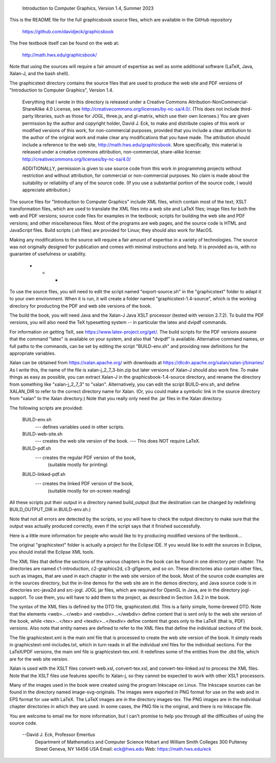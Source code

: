 .. _README:

         Introduction to Computer Graphics, Version 1.4, Summer 2023

This is the README file for the full graphicsbook source files,
which are available in the GitHub repository

    https://github.com/davidjeck/graphicsbook
    
The free textbook itself can be found on the web at:

    http://math.hws.edu/graphicsbook/

Note that using the sources will require a fair amount of
expertise as well as some additional software (LaTeX, Java,
Xalan-J, and the bash shell).
                                                    
The graphicstext directory contains the source files that are used 
to produce the web site and PDF versions of "Introduction to Computer 
Graphics", Version 1.4.  

      Everything that I wrote in this directory is released under a 
      Creative Commons Attribution-NonCommercial-ShareAlike 4.0 License,
      see http://creativecommons.org/licenses/by-nc-sa/4.0/.
      (This does not include third-party libraries, such as those
      for JOGL, three.js, and gl-matrix, which use their own licenses.)
      You are given permission by the author and copyright holder,
      David J. Eck, to make and distribute copies of this work 
      or modified versions of this work, for non-commercial purposes,
      provided that you include a clear attribution  to the author of 
      the original work and make clear any modifications that you 
      have made.  The attribution should include a reference to the 
      web site, http://math.hws.edu/graphicsbook.  More specifically,
      this material is released under a creative commons attribution,
      non-commercial, share-alike license:
      http://creativecommons.org/licenses/by-nc-sa/4.0/
      
      ADDITIONALLY, permission is given to use source code from this 
      work in programming projects without restriction and without
      attribution, for commercial or non-commercial purposes.  No claim 
      is made about the suitability or reliability of any of the source
      code.  (If you use a substantial portion of the source code, I would
      appreciate attribution.)

The source files for "Introduction to Computer Graphics" include
XML files, which contain most of the text; XSLT transformation files,
which are used to translate the XML files into a web site and LaTeX 
files; image files for both the web and PDF versions; source 
code files for examples in the textbook; scripts for building the
web site and PDF versions; and other miscellaneous files.  Most of
the programs are web pages, and the source code is HTML and JavaScript
files.  Build scripts (.sh files) are provided for Linux; they should
also work for MacOS.

Making any modifications to the source will require a fair amount
of expertise in a variety of technologies.  The source was not 
originally designed for publication and comes with minimal instructions
and help.  It is provided as-is, with no guarantee of usefulness or
usability.
                              * * *
                         
To use the source files, you will need to edit the script named
"export-source.sh" in the "graphicstext" folder to adapt it to your
own environment.  When it is run, it will create a folder named
"graphicstext-1.4-source", which is the working directory for
producting the PDF and web site versions of the book.

The build the book, you will need Java and the Xalan-J Java XSLT 
processor (tested with version 2.7.2).  To build the PDF versions,
you will also need the TeX typesetting system -- in particular the
latex and dvipdf commands.  

For information on getting TeX, see https://www.latex-project.org/get/.
The build scripts for the PDF versions assume that the command
"latex" is available on your system, and also that "dvipdf" is
available.  Alternative command names, or full paths to the commands, can 
be set by editing the script "BUILD-env.sh" and providing new definitions 
for the appropriate variables.

Xalan can be obtained from https://xalan.apache.org/ with downloads
at https://dlcdn.apache.org/xalan/xalan-j/binaries/
As I write this, the name of the file is xalan-j_2_7_3-bin.zip 
but later versions of Xalan-J should also work fine.
To make things as easy as possible, you can extract Xalan-J in
the graphicsbook-1.4-source directory, and rename the directory from 
something like "xalan-j_2_7_3" to "xalan".  Alternatively, you can edit 
the script BUILD-env.sh, and define XALAN_DIR to refer to the correct 
directory name for Xalan. (Or, you could make a symbolic link in the
source directory from "xalan" to the Xalan directory.)  Note that you 
really only need the .jar files in the Xalan directory.

The following scripts are provided:

    BUILD-env.sh
          --- defines variables used in other scripts.

    BUILD-web-site.sh 
          --- creates the web site version of the book.
          --- This does NOT require LaTeX.
          
    BUILD-pdf.sh 
          --- creates the regular PDF version of the book,
              (suitable mostly for printing)
              
    BUILD-linked-pdf.sh
          --- creates the linked PDF version of the book,
              (suitable mostly for on-screen reading)
              
All these scripts put their output in a directory named
build_output (but the destination can be changed by
redefining BUILD_OUTPUT_DIR in BUILD-env.sh.)

Note that not all errors are detected by the scripts, so you will
have to check the output directory to make sure that the output
was actually produced correctly, even if the script says that it
finished successfully.
              
Here is a little more information for people who would like
to try producing modified versions of the textbook...

The original "graphicstext" folder is actually a project for the
Eclipse IDE.  If you would like to edit the sources in Eclipse,
you should install the Eclipse XML tools.

The XML files that define the sections of the various chapters
in the book can be found in one directory per chapter.  The
directories are named c1-introduction, c2-graphics2d, c3-gl1geom,
and so on.  These directories also contain other files, such as
images, that are used in each chapter in the web site version of
the book.  Most of the source code examples are in the
sources directory, but the in-line demos for the web site
are in the demos directory, and Java source code is in 
directories src-java2d and src-jogl.  JOGL jar files, which
are required for OpenGL in Java, are in the directory jogl-support.
To use them, you will have to add them to the project, as
described in Section 3.6.2 in the book.

The syntax of the XML files is defined by the DTD file,
graphicstext.dtd.  This is a fairly simple, home-brewed DTD.
Note that the elements <web>...</web>  and <webdiv>...</webdiv>
define content that is sent only to the web site version of 
the book, while <tex>...</tex> and <texdiv>...</texdiv> 
define content that goes only to the LaTeX (that is, PDF) 
versions.   Also note that entity names are defined to refer 
to the XML files that define the individual sections of the book.

The file graphicstext.xml is the main xml file that is processed
to create the web site version of the book.  It simply reads in
graphicstext-xml-includes.txt, which in turn reads in all the
individual xml files for the individual sections.  For the
LaTeX/PDF versions, the main xml file is graphicstext-tex.xml.
It redefines some of the entities from the .dtd file, which
are for the web site version.

Xalan is used with the XSLT files convert-web.xsl, convert-tex.xsl,
and convert-tex-linked.xsl to process the XML files.  Note that
the XSLT files use features specific to Xalan-j, so they cannot
be expected to work with other XSLT processors.

Many of the images used in the book were created using the 
program Inkscape on Linux.  The Inkscape sources can
be found in the directory named image-svg-originals.
The images were exported in PNG format for use on the web and
in EPS format for use with LaTeX.  The LaTeX images are in
the directory images-tex.  The PNG images are in the individual 
chapter directories in which they are used.  In some cases,
the PNG file is the original, and there is no Inkscape file.

You are welcome to email me for more information, but I can't
promise to help you through all the difficulties of using the
source code.

   --David J. Eck, Professor Emeritus
     Department of Mathematics and Computer Science
     Hobart and William Smith Colleges
     300 Pulteney Street
     Geneva, NY 14456    USA
     Email:  eck@hws.edu
     Web:    https://math.hws.edu/eck
 
